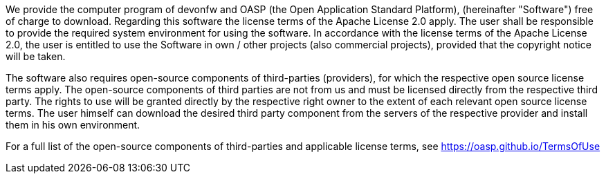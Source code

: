We provide the computer program of devonfw and OASP (the Open Application Standard Platform), (hereinafter "Software") free of charge to download. Regarding this software the license terms of the Apache License 2.0 apply. The user shall be responsible to provide the required system environment for using the software. In accordance with the license terms of the Apache License 2.0, the user is entitled to use the Software in own / other projects (also commercial projects), provided that the copyright notice will be taken.

The software also requires open-source components of third-parties (providers), for which the respective open source license terms apply. The open-source components of third parties are not from us and must be licensed directly from the respective third party. The rights to use will be granted directly by the respective right owner to the extent of each relevant open source license terms. The user himself can download the desired third party component from the servers of the respective provider and install them in his own environment.

For a full list of the open-source components of third-parties  and applicable license terms, see https://oasp.github.io/TermsOfUse
